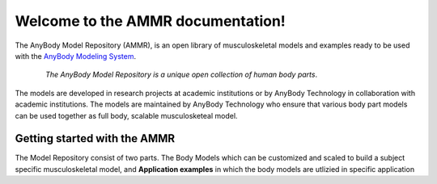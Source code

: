 .. AMMR documentation master file, created by
   sphinx-quickstart on Wed Aug 23 14:56:19 2017.
   You can adapt this file completely to your liking, but it should at least
   contain the root `toctree` directive.

Welcome to the AMMR documentation!
=======================================

The AnyBody Model Repository (AMMR), is an open library of
musculoskeletal models and examples ready to be used with the `AnyBody Modeling
System`_. 

.. figure:: _static/ammr_bodyparts.png
   :align: center
   :figwidth: 85 %
   :width: 70 %
   :alt: The AnyBody Model Repository

   *The AnyBody Model Repository is a unique open collection of human body parts*.


The models are developed in research projects at academic institutions or by
AnyBody Technology in collaboration with academic institutions. The models are
maintained by AnyBody Technology who ensure that various body part models can
be used together as full body, scalable musculosketeal model.

Getting started with the AMMR
--------------------------------

The Model Repository consist of two parts. The Body Models which can be
customized and scaled to build a subject specific musculoskeletal model, and
**Application examples** in which the body models are utlizied in specific
application

.. _AnyBody Modeling System: https://www.anybodytech.com/software/ams/


